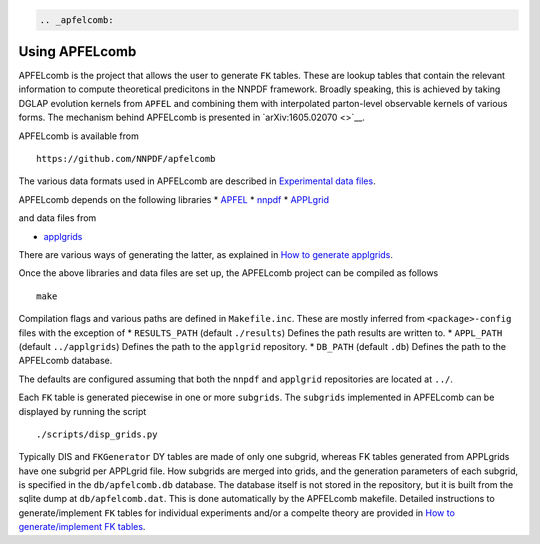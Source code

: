 .. code:: {eval-rst}

   .. _apfelcomb:

Using APFELcomb
===============

APFELcomb is the project that allows the user to generate ``FK`` tables.
These are lookup tables that contain the relevant information to compute
theoretical predicitons in the NNPDF framework. Broadly speaking, this
is achieved by taking DGLAP evolution kernels from ``APFEL`` and
combining them with interpolated parton-level observable kernels of
various forms. The mechanism behind APFELcomb is presented in
`arXiv:1605.02070 <>`__.

APFELcomb is available from

::

   https://github.com/NNPDF/apfelcomb

The various data formats used in APFELcomb are described in
`Experimental data files <../data/exp-data-files.rst#exp-data-files>`__.

APFELcomb depends on the following libraries \*
`APFEL <https://github.com/scarrazza/apfel>`__ \*
`nnpdf <https://github.com/NNPDF/nnpdf>`__ \*
`APPLgrid <https://github.com/NNPDF/external/tree/master/applgrid-1.4.70-nnpdf>`__

and data files from

-  `applgrids <https://github.com/NNPDF/applgrids>`__

There are various ways of generating the latter, as explained in `How to
generate applgrids <../tutorials/APPLgrids.md>`__.

Once the above libraries and data files are set up, the APFELcomb
project can be compiled as follows

::

   make 

Compilation flags and various paths are defined in ``Makefile.inc``.
These are mostly inferred from ``<package>-config`` files with the
exception of \* ``RESULTS_PATH`` (default ``./results``) Defines the
path results are written to. \* ``APPL_PATH`` (default ``../applgrids``)
Defines the path to the ``applgrid`` repository. \* ``DB_PATH`` (default
``.db``) Defines the path to the APFELcomb database.

The defaults are configured assuming that both the ``nnpdf`` and
``applgrid`` repositories are located at ``../``.

Each ``FK`` table is generated piecewise in one or more ``subgrids``.
The ``subgrids`` implemented in APFELcomb can be displayed by running
the script

::

   ./scripts/disp_grids.py

Typically DIS and ``FKGenerator`` DY tables are made of only one
subgrid, whereas FK tables generated from APPLgrids have one subgrid per
APPLgrid file. How subgrids are merged into grids, and the generation
parameters of each subgrid, is specified in the ``db/apfelcomb.db``
database. The database itself is not stored in the repository, but it is
built from the sqlite dump at ``db/apfelcomb.dat``. This is done
automatically by the APFELcomb makefile. Detailed instructions to
generate/implement ``FK`` tables for individual experiments and/or a
compelte theory are provided in `How to generate/implement FK
tables <../tutorials/apfelcomb.md>`__.
